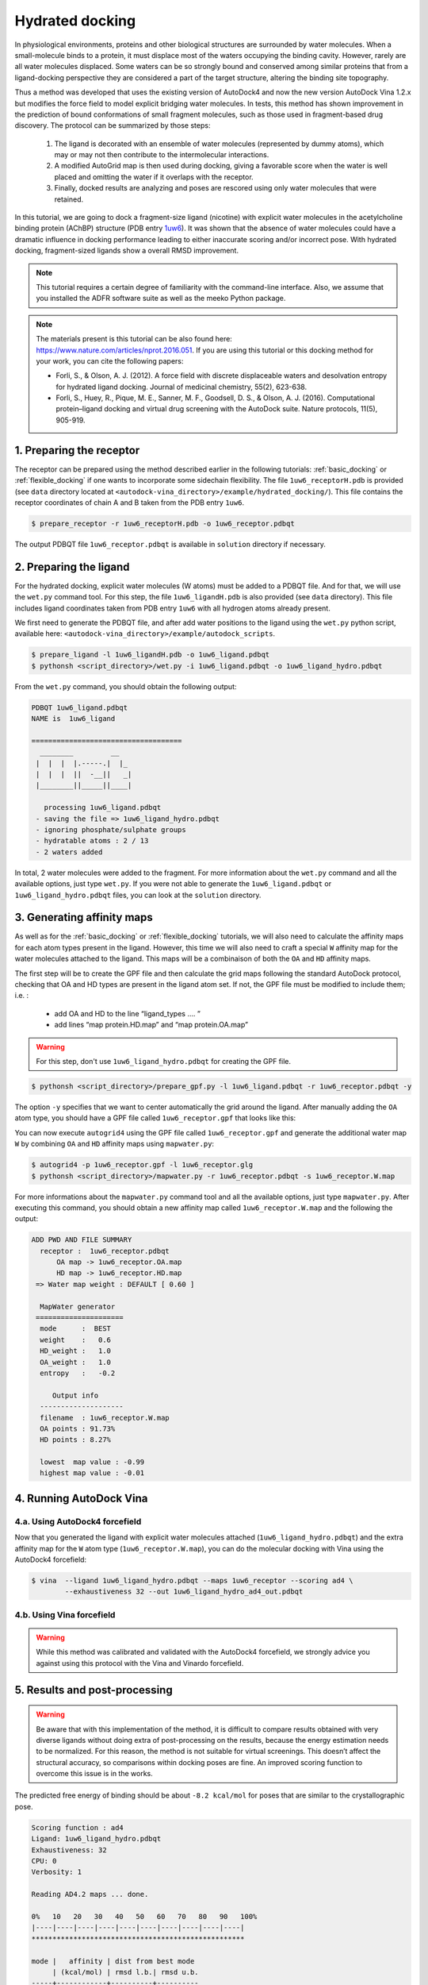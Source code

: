 .. _hydrated_docking:

Hydrated docking
================

In physiological environments, proteins and other biological structures are surrounded by water molecules. When a small-molecule binds to a protein, it must displace most of the waters occupying the binding cavity. However, rarely are all water molecules displaced. Some waters can be so strongly bound and conserved among similar proteins that from a ligand-docking perspective they are considered a part of the target structure, altering the binding site topography. 

Thus a method was developed that uses the existing version of AutoDock4 and now the new version AutoDock Vina 1.2.x but modifies the force field to model explicit bridging water molecules. In tests, this method has shown improvement in the prediction of bound conformations of small fragment molecules, such as those used in fragment-based drug discovery. The protocol can be summarized by those steps:

	1. The ligand is decorated with an ensemble of water molecules (represented by dummy atoms), which may or may not then contribute to the intermolecular interactions. 
	2. A modified AutoGrid map is then used during docking, giving a favorable score when the water is well placed and omitting the water if it overlaps with the receptor. 
	3. Finally, docked results are analyzing and poses are rescored using only water molecules that were retained.

In this tutorial, we are going to dock a fragment-size ligand (nicotine) with explicit water molecules in the acetylcholine binding protein (AChBP) structure (PDB entry `1uw6 <https://www.rcsb.org/structure/1uw6>`_). It was shown that the absence of water molecules could have a dramatic influence in docking performance leading to either inaccurate scoring and/or incorrect pose. With hydrated docking, fragment-sized ligands show a overall RMSD improvement.

.. note::

	This tutorial requires a certain degree of familiarity with the command-line interface. Also, we assume that you installed the ADFR software suite as well as the meeko Python package.

.. note::
	
	The materials present is this tutorial can be also found here: `https://www.nature.com/articles/nprot.2016.051 <https://www.nature.com/articles/nprot.2016.051>`_. If you are using this tutorial or this docking method for your work, you can cite the following papers:

	- Forli, S., & Olson, A. J. (2012). A force field with discrete displaceable waters and desolvation entropy for hydrated ligand docking. Journal of medicinal chemistry, 55(2), 623-638.
	- Forli, S., Huey, R., Pique, M. E., Sanner, M. F., Goodsell, D. S., & Olson, A. J. (2016). Computational protein–ligand docking and virtual drug screening with the AutoDock suite. Nature protocols, 11(5), 905-919.

1. Preparing the receptor
-------------------------

The receptor can be prepared using the method described earlier in the following tutorials: :ref:`basic_docking` or :ref:`flexible_docking` if one wants to incorporate some sidechain flexibility. The file ``1uw6_receptorH.pdb`` is provided (see ``data`` directory located at ``<autodock-vina_directory>/example/hydrated_docking/``). This file contains the receptor coordinates of chain A and B taken from the PDB entry ``1uw6``.

.. code-block:: bash

	$ prepare_receptor -r 1uw6_receptorH.pdb -o 1uw6_receptor.pdbqt

The output PDBQT file ``1uw6_receptor.pdbqt`` is available in ``solution`` directory if necessary.

2. Preparing the ligand
-----------------------

For the hydrated docking, explicit water molecules (W atoms) must be added to a PDBQT file. And for that, we will use the ``wet.py`` command tool. For this step, the file ``1uw6_ligandH.pdb`` is also provided (see ``data`` directory). This file includes ligand coordinates taken from PDB entry ``1uw6`` with all hydrogen atoms already present.

We first need to generate the PDBQT file, and after add water positions to the ligand using the ``wet.py`` python script, available here: ``<autodock-vina_directory>/example/autodock_scripts``.

.. code-block:: bash
	
	$ prepare_ligand -l 1uw6_ligandH.pdb -o 1uw6_ligand.pdbqt
	$ pythonsh <script_directory>/wet.py -i 1uw6_ligand.pdbqt -o 1uw6_ligand_hydro.pdbqt

From the ``wet.py`` command, you should obtain the following output:

.. code-block:: console

	PDBQT 1uw6_ligand.pdbqt
	NAME is  1uw6_ligand

	====================================
	  ________         __   
	 |  |  |  |.-----.|  |_ 
	 |  |  |  ||  -__||   _|
	 |________||_____||____|

	   processing 1uw6_ligand.pdbqt
	 - saving the file => 1uw6_ligand_hydro.pdbqt
	 - ignoring phosphate/sulphate groups
	 - hydratable atoms : 2 / 13 
	 - 2 waters added

In total, 2 water molecules were added to the fragment. For more information about the ``wet.py`` command and all the available options, just type ``wet.py``. If you were not able to generate the ``1uw6_ligand.pdbqt`` or ``1uw6_ligand_hydro.pdbqt`` files, you can look at the ``solution`` directory.

3. Generating affinity maps
---------------------------

As well as for the :ref:`basic_docking` or :ref:`flexible_docking` tutorials, we will also need to calculate the affinity maps for each atom types present in the ligand. However, this time we will also need to craft a special ``W`` affinity map for the water molecules attached to the ligand. This maps will be a combinaison of both the ``OA`` and ``HD`` affinity maps.

The first step will be to create the GPF file and then calculate the grid maps following the standard AutoDock protocol, checking that OA and HD types are present in the ligand atom set. If not, the GPF file must be modified to include them; i.e. :
	
	- add OA and HD to the line “ligand_types …. ”
	- add lines “map protein.HD.map” and “map protein.OA.map”

.. warning::
	
	For this step, don't use ``1uw6_ligand_hydro.pdbqt`` for creating the GPF file.

.. code-block:: bash

	$ pythonsh <script_directory>/prepare_gpf.py -l 1uw6_ligand.pdbqt -r 1uw6_receptor.pdbqt -y

The option ``-y`` specifies that we want to center automatically the grid around the ligand. After manually adding the ``OA`` atom type, you should have a GPF file called ``1uw6_receptor.gpf`` that looks like this:

.. code-block:: console
	:caption: Content of the grid parameter file (**1uw6_receptor.gpf**) for the receptor (**1uw6_receptor.pdbqt**)

	npts 40 40 40                        # num.grid points in xyz
	gridfld 1uw6_receptor.maps.fld       # grid_data_file
	spacing 0.375                        # spacing(A)
	receptor_types A C NA OA N SA HD     # receptor atom types
	ligand_types A NA HD N OA            # ligand atom types * ADD OA/HD TYPES IF NOT PRESENT *
	receptor 1uw6_receptor.pdbqt         # macromolecule
	gridcenter 83.640 69.684 -10.124     # xyz-coordinates or auto
	smooth 0.5                           # store minimum energy w/in rad(A)
	map 1uw6_receptor.A.map              # atom-specific affinity map
	map 1uw6_receptor.NA.map             # atom-specific affinity map
	map 1uw6_receptor.HD.map             # atom-specific affinity map * ADD HD IF NOT PRESENT *
	map 1uw6_receptor.N.map              # atom-specific affinity map
	map 1uw6_receptor.OA.map             # atom-specific affinity map * ADD OA IF NOT PRESENT *
	elecmap 1uw6_receptor.e.map          # electrostatic potential map
	dsolvmap 1uw6_receptor.d.map              # desolvation potential map
	dielectric -0.1465                   # <0, AD4 distance-dep.diel;>0, constant

You can now execute ``autogrid4`` using the GPF file called ``1uw6_receptor.gpf`` and generate the additional water map ``W`` by combining ``OA`` and ``HD`` affinity maps using ``mapwater.py``:

.. code-block:: bash

	$ autogrid4 -p 1uw6_receptor.gpf -l 1uw6_receptor.glg
	$ pythonsh <script_directory>/mapwater.py -r 1uw6_receptor.pdbqt -s 1uw6_receptor.W.map

For more informations about the ``mapwater.py`` command tool and all the available options, just type ``mapwater.py``. After executing this command, you should obtain a new affinity map called ``1uw6_receptor.W.map`` and the following the output:

.. code-block:: console

	ADD PWD AND FILE SUMMARY
	  receptor :  1uw6_receptor.pdbqt
	      OA map -> 1uw6_receptor.OA.map
	      HD map -> 1uw6_receptor.HD.map
	 => Water map weight : DEFAULT [ 0.60 ]

	  MapWater generator
	 =====================
	  mode      :  BEST
	  weight    :   0.6
	  HD_weight :   1.0
	  OA_weight :   1.0
	  entropy   :   -0.2

	     Output info  
	  --------------------
	  filename  : 1uw6_receptor.W.map
	  OA points : 91.73%
	  HD points : 8.27%

	  lowest  map value : -0.99
	  highest map value : -0.01

4. Running AutoDock Vina
------------------------

4.a. Using AutoDock4 forcefield
_______________________________

Now that you generated the ligand with explicit water molecules attached (``1uw6_ligand_hydro.pdbqt``) and the extra affinity map for the ``W`` atom type (``1uw6_receptor.W.map``), you can do the molecular docking with Vina using the AutoDock4 forcefield:

.. code-block:: bash

	$ vina  --ligand 1uw6_ligand_hydro.pdbqt --maps 1uw6_receptor --scoring ad4 \
	        --exhaustiveness 32 --out 1uw6_ligand_hydro_ad4_out.pdbqt

4.b. Using Vina forcefield
__________________________

.. warning::
	
	While this method was calibrated and validated with the AutoDock4 forcefield, we strongly advice you against using this protocol with the Vina and Vinardo forcefield.

5. Results and post-processing
------------------------------

.. warning::

	Be aware that with this implementation of the method, it is difficult to compare results obtained with very diverse ligands without doing extra of post-processing on the results, because the energy estimation needs to be normalized. For this reason, the method is not suitable for virtual screenings. This doesn’t affect the structural accuracy, so comparisons within docking poses are fine. An improved scoring function to overcome this issue is in the works.

The predicted free energy of binding should be about ``-8.2 kcal/mol`` for poses that are similar to the crystallographic pose.

.. code-block:: console

	Scoring function : ad4
	Ligand: 1uw6_ligand_hydro.pdbqt
	Exhaustiveness: 32
	CPU: 0
	Verbosity: 1

	Reading AD4.2 maps ... done.

	0%   10   20   30   40   50   60   70   80   90   100%
	|----|----|----|----|----|----|----|----|----|----|
	***************************************************

	mode |   affinity | dist from best mode
	     | (kcal/mol) | rmsd l.b.| rmsd u.b.
	-----+------------+----------+----------
	   1       -8.256          0          0
	   2       -8.202      1.418      1.752
	   3       -7.821      1.929      2.596
	   4       -7.589      2.135      2.494
	   5       -7.391      2.079       2.57
	   6       -7.349      2.362      4.763
	   7       -7.346      2.065      5.306
	   8       -7.084      3.295      5.307
	   9       -6.994      3.102      5.487

Docking results are filtered by using the receptor to remove displaced waters and the W map file to rank the conserved ones as strong or weak water molecules.

.. code-block:: bash

	$ pythonsh <script_directory>/dry.py -r 1uw6_receptor.pdbqt -m 1uw6_receptor.W.map -i 1uw6_ligand_hydro_ad4_out.pdbqt

For more informations about the ``dry.py`` command tool and all the available options, just type ``dry.py``. Running the previous command should give you this output:

.. code-block:: console

	                  ____                      
	                 /\  _`\                    
	                 \ \ \/\ \  _ __  __  __    
	                  \ \ \ \ \/\`'__\\ \/\ \   
	                   \ \ \_\ \ \ \/\ \ \_\ \  
	                    \ \____/\ \_\ \/`____ \ 
	                     \/___/  \/_/  `/___/> \
	                                      /\___/
	                                      \/__/ 

	    
	========================== INPUT DATA =========================
	 importing ATOMS from  1uw6_ligand_hydro_ad4_out.pdbqt

	 [ using map file 1uw6_receptor.W.map ]
	===============================================================


	 receptor structure loaded	 		 [ 4069 atoms ]
	 receptor 5A shell extracted  			 [ 480 atoms in 5 A shell ] 
	 removing ligand/ligand overlapping waters	  [ 5 water(s) removed ]
	 removing ligand/receptor overlapping waters	  [ 8 water(s) removed ]

	 scanning grid map for conserved waters...	  [ filtered pose contains 5 waters ]

	 water grid score results [ map: 1uw6_receptor.W.map ] 
		 [ Water STRONG ( -0.92 ) +++ ]
		 [ Water STRONG ( -0.66 ) +++ ]
		 [ Water  WEAK  ( -0.50 )  +  ]
		 [ Water STRONG ( -0.83 ) +++ ]
		 [ Water STRONG ( -0.99 ) +++ ]

Waters are ranked (STRONG, WEAK) and scored inside the output file ``1uw6_ligand_hydro_ad4_out_DRY_SCORED.pdbqt`` with the calculated energy.